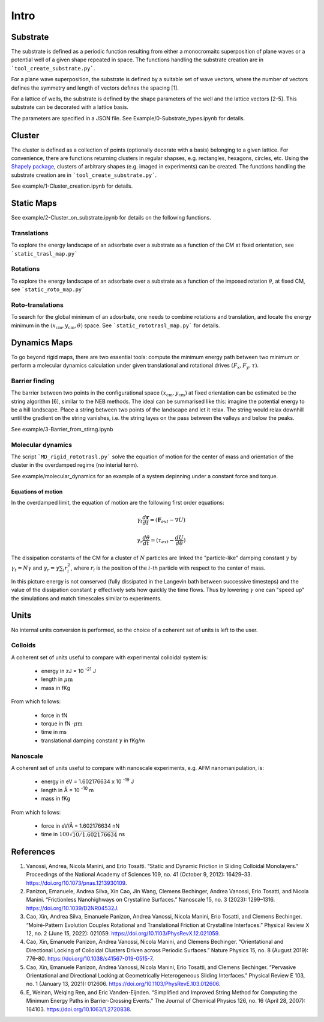 Intro
=====

Substrate
----------
The substrate is defined as a periodic function resulting from either a monocromaitc superposition of plane waves or a potential well of a given shape repeated in space.
The functions handling the substrate creation are in ```tool_create_substrate.py```.

For a plane wave superposition, the substrate is defined by a suitable set of wave vectors, where the number of vectors defines the symmetry and length of vectors defines the spacing [1].

For a lattice of wells, the substrate is defined by the shape parameters of the well and the lattice vectors [2-5]. This substrate can be decorated with a lattice basis.

The parameters are specified in a JSON file.
See Example/0-Substrate_types.ipynb for details.

Cluster
-------
The cluster is defined as a collection of points (optionally decorate with a basis) belonging to a given lattice.
For convenience, there are functions returning clusters in regular shapses, e.g. rectangles, hexagons, circles, etc.
Using the `Shapely package <https://shapely.readthedocs.io/en/stable/>`_, clusters of arbitrary shapes (e.g. imaged in experiments) can be created.
The functions handling the substrate creation are in ```tool_create_substrate.py```.

See example/1-Cluster_creation.ipynb for details.

Static Maps
-----------

See example/2-Cluster_on_substrate.ipynb for details on the following functions.

Translations
++++++++++++
To explore the energy landscape of an adsorbate over a substrate as a function of the CM at fixed orientation, see ```static_trasl_map.py```

Rotations
++++++++++++
To explore the energy landscape of an adsorbate over a substrate as a function of the imposed rotation :math:`\theta`, at fixed CM, see ```static_roto_map.py```

Roto-translations
+++++++++++++++++
To search for the global minimum of an adosrbate, one needs to combine rotations and translation, and locate the energy minimum in the :math:`(x_\mathrm{cm}, y_\mathrm{cm}, \theta)` space. See ```static_rototrasl_map.py``` for details.

Dynamics Maps
--------------

To go beyond rigid maps, there are two essential tools: compute the minimum energy path between two minimum or perform a molecular dynamics calculation under given translational and rotational drives :math:`(F_x, F_y, \tau)`.

Barrier finding
+++++++++++++++++
The barrier between two points in the configurational space :math:`(x_\mathrm{cm}, y_\mathrm{cm})` at fixed orientation can be estimated be the string algorithm [6], similar to the NEB methods.
The ideal can be summarised like this: imagine the potential energy to be a hill landscape. Place a string between two points of the landscape and let it relax. The string would relax downhill until the gradient on the string vanishes, i.e. the string layes on the pass between the valleys and below the peaks.

See example/3-Barrier_from_stirng.ipynb

Molecular dynamics
+++++++++++++++++++
The script ```MD_rigid_rototrasl.py``` solve the equation of motion for the center of mass and orientation of the cluster in the overdamped regime (no interial term).

See example/molecular_dynamics for an example of a system depinning under a constant force and torque.

Equations of motion
*******************
In the overdamped limit, the equation of motion are the following first order equations:

.. math::
   \gamma_{t} \frac{d\mathbf{r}}{dt} = (\mathbf{F}_{ext} - \nabla U)

   \gamma_{r} \frac{d\theta}{dt} = (\tau_{ext} - \frac{dU}{d\theta})

The dissipation constants of the CM for a cluster of :math:`N` particles are linked the "particle-like" damping constant :math:`\gamma` by
:math:`\gamma_t = N \gamma`
and
:math:`\gamma_r = \gamma \sum_i r_i^2`, where :math:`r_i` is the position of the :math:`i`-th particle with respect to the center of mass.

In this picture energy is not conserved (fully dissipated in the Langevin bath between successive timesteps) and the value of the dissipation constant :math:`\gamma` effectively sets how quickly the time flows.
Thus by lowering :math:`\gamma` one can "speed up" the simulations and match timescales similar to experiments.

Units
-------
No internal units conversion is performed, so the choice of a coherent set of units is left to the user.

Colloids
+++++++++

A coherent set of units useful to compare with experimental colloidal system is:

  * energy in zJ = 10 :sup:`-21` J
  * length in :math:`\mu\mathrm{m}`
  * mass in fKg

From which follows:

  * force in fN
  * torque in fN :math:`\cdot \mu \mathrm{m}`
  * time in ms
  * translational damping constant :math:`\gamma` in fKg/m

Nanoscale
+++++++++

A coherent set of units useful to compare with nanoscale experiments, e.g. AFM nanomanipulation, is:

  * energy in eV = 1.602176634 x 10 :sup:`-19` J
  * length in Å = 10 :sup:`-10` m
  * mass in fKg

From which follows:

  * force in eV/Å = 1.602176634 nN
  * time in :math:`100 \sqrt{10/1.602176634}` ns

References
----------
1. Vanossi, Andrea, Nicola Manini, and Erio Tosatti. “Static and Dynamic Friction in Sliding Colloidal Monolayers.” Proceedings of the National Academy of Sciences 109, no. 41 (October 9, 2012): 16429–33. https://doi.org/10.1073/pnas.1213930109.
2. Panizon, Emanuele, Andrea Silva, Xin Cao, Jin Wang, Clemens Bechinger, Andrea Vanossi, Erio Tosatti, and Nicola Manini. “Frictionless Nanohighways on Crystalline Surfaces.” Nanoscale 15, no. 3 (2023): 1299–1316. https://doi.org/10.1039/D2NR04532J.
3. Cao, Xin, Andrea Silva, Emanuele Panizon, Andrea Vanossi, Nicola Manini, Erio Tosatti, and Clemens Bechinger. “Moiré-Pattern Evolution Couples Rotational and Translational Friction at Crystalline Interfaces.” Physical Review X 12, no. 2 (June 15, 2022): 021059. https://doi.org/10.1103/PhysRevX.12.021059.
4. Cao, Xin, Emanuele Panizon, Andrea Vanossi, Nicola Manini, and Clemens Bechinger. “Orientational and Directional Locking of Colloidal Clusters Driven across Periodic Surfaces.” Nature Physics 15, no. 8 (August 2019): 776–80. https://doi.org/10.1038/s41567-019-0515-7.
5. Cao, Xin, Emanuele Panizon, Andrea Vanossi, Nicola Manini, Erio Tosatti, and Clemens Bechinger. “Pervasive Orientational and Directional Locking at Geometrically Heterogeneous Sliding Interfaces.” Physical Review E 103, no. 1 (January 13, 2021): 012606. https://doi.org/10.1103/PhysRevE.103.012606.
6. E, Weinan, Weiqing Ren, and Eric Vanden-Eijnden. “Simplified and Improved String Method for Computing the Minimum Energy Paths in Barrier-Crossing Events.” The Journal of Chemical Physics 126, no. 16 (April 28, 2007): 164103. https://doi.org/10.1063/1.2720838.
